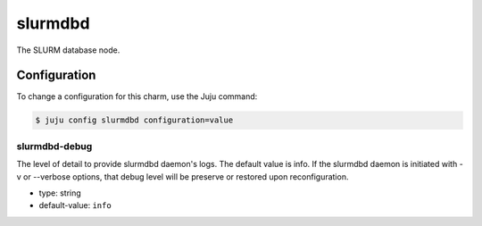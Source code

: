 .. This file is the template file to generate the configuration/slurm*.rst files
.. Please do not edit configuration/slurm*.rst files manually, they will be
.. overwritten next time the docs are rebuilt.

.. _operations-slurmdbd:

========
slurmdbd
========

The SLURM database node.



Configuration
=============

To change a configuration for this charm, use the Juju command:

.. code-block:: bash

   $ juju config slurmdbd configuration=value


slurmdbd-debug
--------------

The level of detail to provide slurmdbd daemon's logs. The default value is info. If the slurmdbd daemon is initiated with -v or --verbose options, that debug level will be preserve or restored upon reconfiguration.



* type: string
* default-value: ``info``




